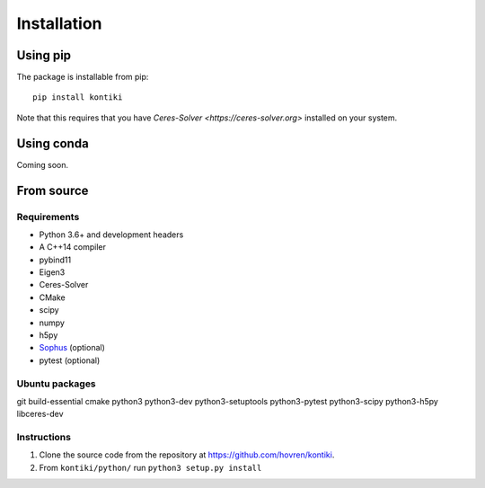 ############
Installation
############

Using pip
=========

The package is installable from pip::

    pip install kontiki

Note that this requires that you have `Ceres-Solver <https://ceres-solver.org>` installed on your system.


Using conda
===========
Coming soon.

From source
============

Requirements
------------
* Python 3.6+ and development headers
* A C++14 compiler
* pybind11
* Eigen3
* Ceres-Solver
* CMake
* scipy
* numpy
* h5py
* `Sophus <https://github.com/strasdat/Sophus>`_ (optional)
* pytest (optional)

Ubuntu packages
---------------
git
build-essential
cmake
python3
python3-dev
python3-setuptools
python3-pytest
python3-scipy
python3-h5py
libceres-dev


Instructions
-------------
#. Clone the source code from the repository at `<https://github.com/hovren/kontiki>`_.
#. From ``kontiki/python/`` run ``python3 setup.py install``
